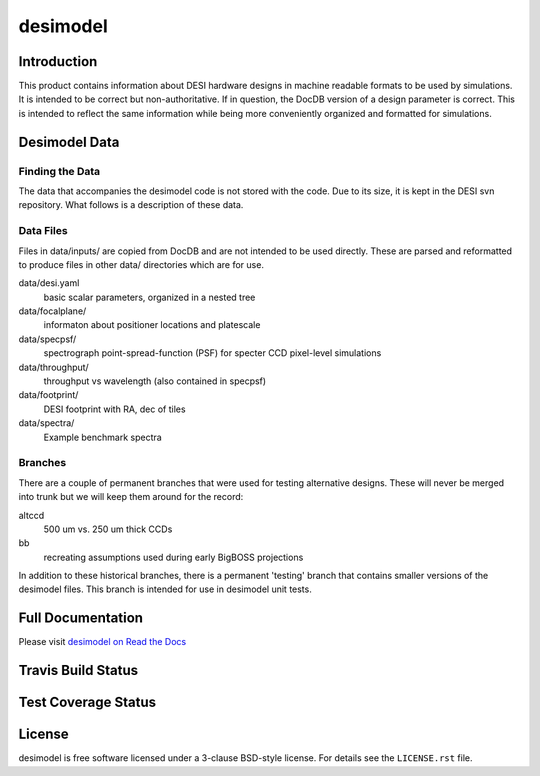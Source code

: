 =========
desimodel
=========

Introduction
------------

This product contains information about DESI hardware designs in machine
readable formats to be used by simulations.  It is intended to be correct
but non-authoritative.  If in question, the DocDB version of a design
parameter is correct.  This is intended to reflect the same information
while being more conveniently organized and formatted for simulations.

Desimodel Data
--------------

Finding the Data
~~~~~~~~~~~~~~~~

The data that accompanies the desimodel code is not stored with the code.
Due to its size, it is kept in the DESI svn repository.  What follows is
a description of these data.

Data Files
~~~~~~~~~~

Files in data/inputs/ are copied from DocDB and are not intended to be used
directly.  These are parsed and reformatted to produce files in other data/
directories which are for use.

data/desi.yaml
    basic scalar parameters, organized in a nested tree

data/focalplane/
    informaton about positioner locations and platescale

data/specpsf/
    spectrograph point-spread-function (PSF) for specter
    CCD pixel-level simulations

data/throughput/
    throughput vs wavelength (also contained in specpsf)

data/footprint/
    DESI footprint with RA, dec of tiles

data/spectra/
    Example benchmark spectra

Branches
~~~~~~~~

There are a couple of permanent branches that were used for testing
alternative designs.  These will never be merged into trunk but we
will keep them around for the record:

altccd
    500 um vs. 250 um thick CCDs

bb
    recreating assumptions used during early BigBOSS projections

In addition to these historical branches, there is a permanent 'testing' branch
that contains smaller versions of the desimodel files.  This branch is
intended for use in desimodel unit tests.

Full Documentation
------------------

Please visit `desimodel on Read the Docs`_

.. image:: https://readthedocs.org/projects/desimodel/badge/?version=latest
    :target: http://desimodel.readthedocs.org/en/latest/
    :alt: Documentation Status

.. _`desimodel on Read the Docs`: http://desimodel.readthedocs.org/en/latest/

Travis Build Status
-------------------

.. image:: https://img.shields.io/travis/desihub/desimodel.svg
    :target: https://travis-ci.org/desihub/desimodel
    :alt: Travis Build Status


Test Coverage Status
--------------------

.. image:: https://coveralls.io/repos/desihub/desimodel/badge.svg?branch=master&service=github
    :target: https://coveralls.io/github/desihub/desimodel?branch=master
    :alt: Test Coverage Status

License
-------

desimodel is free software licensed under a 3-clause BSD-style license. For details see
the ``LICENSE.rst`` file.
